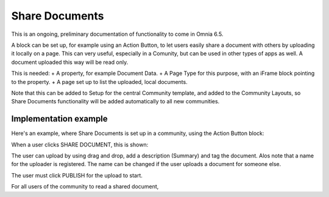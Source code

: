 Share Documents
===========================================

This is an ongoing, preliminary documentation of functionality to come in Omnia 6.5.

A block can be set up, for example using an Action Button, to let users easily share a document with others by uploading it locally on a page. This can very useful, especially in a Comunity, but can be used in other types of apps as well. A document uploaded this way will be read only.

This is needed:
+ A property, for example Document Data.
+ A Page Type for this purpose, with an iFrame block pointing to the property.
+ A page set up to list the uploaded, local documents.

Note that this can be added to Setup for the central Community template, and added to the Community Layouts, so Share Documents functionality will be added automatically to all new communities.

Implementation example
*************************
Here's an example, where Share Documents is set up in a community, using the Action Button block:

.. image:: share-document-button.png

When a user clicks SHARE DOCUMENT, this is shown:

.. image:: share-document-button-upload.png

The user can upload by using drag and drop, add a description (Summary) and tag the document. Alos note that a name for the uploader is registered. The name can be changed if the user uploads a document for someone else.

The user must click PUBLISH for the upload to start.

For all users of the community to read a shared document, 
